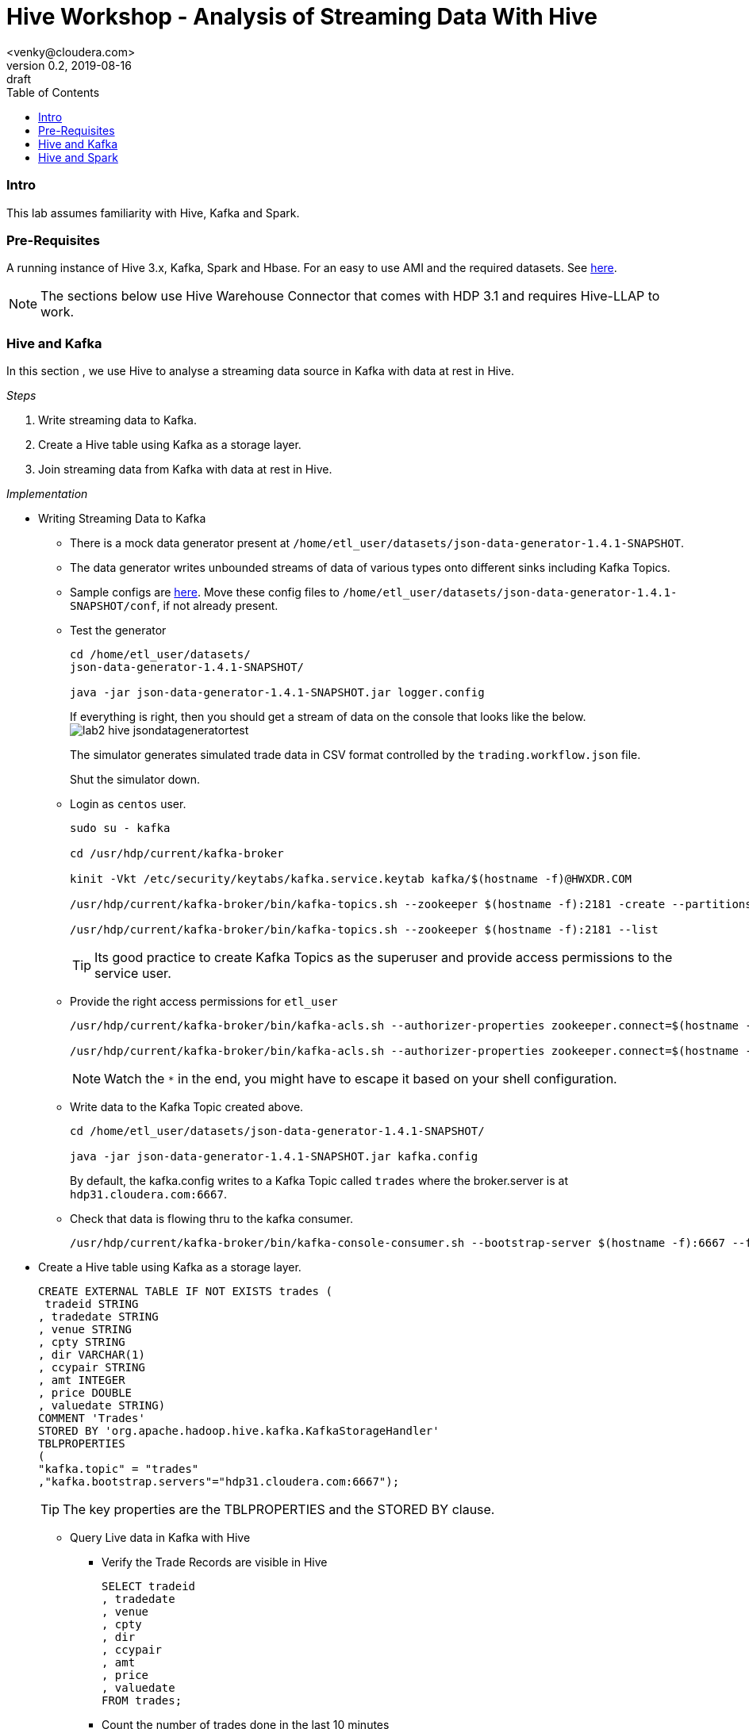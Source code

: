 = Hive Workshop - Analysis of Streaming Data With Hive
<venky@cloudera.com>
v0.2, 2019-08-16: draft
:page-layout: docs
:description: Hive Workshop Lab 102
:icons: font
:uri-fontawesome: https://fontawesome.com/v4.7.0/
:imagesdir: ./images
ifdef::env-github[]
:tip-caption: :bulb:
:note-caption: :information_source:
:important-caption: :heavy_exclamation_mark:
:caution-caption: :fire:
:warning-caption: :warning:
endif::[]
:toc:
:toc-placement!:

[abstract]

toc::[]

=== Intro
This lab assumes familiarity with Hive, Kafka and Spark.

=== Pre-Requisites
A running instance of Hive 3.x, Kafka, Spark and Hbase. For an easy to use AMI and the required datasets. See https://github.com/vsellappa/workshop/tree/master/hive[here].

NOTE: The sections below use Hive Warehouse Connector that comes with HDP 3.1 and requires Hive-LLAP to work.

=== Hive and Kafka
In this section , we use Hive to analyse a streaming data source in Kafka with data at rest in Hive.

_Steps_

. Write streaming data to Kafka.
. Create a Hive table using Kafka as a storage layer.
. Join streaming data from Kafka with data at rest in Hive.

_Implementation_

* Writing Streaming Data to Kafka
** There is a mock data generator present at `/home/etl_user/datasets/json-data-generator-1.4.1-SNAPSHOT`.
** The data generator writes unbounded streams of data of various types onto different sinks including Kafka Topics.
** Sample configs are https://github.com/vsellappa/workshop/tree/master/hive/Lab102/utils[here]. Move these config files to `/home/etl_user/datasets/json-data-generator-1.4.1-SNAPSHOT/conf`, if not already present.

** Test the generator
+
[source,bash]
----
cd /home/etl_user/datasets/
json-data-generator-1.4.1-SNAPSHOT/

java -jar json-data-generator-1.4.1-SNAPSHOT.jar logger.config
----
+
If everything is right, then you should get a stream of data on the console that looks like the below.
image:lab2_hive_jsondatageneratortest.png[]
+
The simulator generates simulated trade data in CSV format controlled by the `trading.workflow.json` file.
+
Shut the simulator down.

** Login as `centos` user.
+
[source,bash]
----
sudo su - kafka

cd /usr/hdp/current/kafka-broker

kinit -Vkt /etc/security/keytabs/kafka.service.keytab kafka/$(hostname -f)@HWXDR.COM

/usr/hdp/current/kafka-broker/bin/kafka-topics.sh --zookeeper $(hostname -f):2181 -create --partitions 1 --replication-factor 1 --topic trades

/usr/hdp/current/kafka-broker/bin/kafka-topics.sh --zookeeper $(hostname -f):2181 --list
----
TIP: Its good practice to create Kafka Topics as the superuser and provide access permissions to the service user.

** Provide the right access permissions for `etl_user` 
+
[source,bash]
----
/usr/hdp/current/kafka-broker/bin/kafka-acls.sh --authorizer-properties zookeeper.connect=$(hostname -f) --add --allow-principal User:etl_user --producer --topic trades

/usr/hdp/current/kafka-broker/bin/kafka-acls.sh --authorizer-properties zookeeper.connect=$(hostname -f) --add --allow-principal User:etl_user --consumer --topic trades --group *
----
NOTE: Watch the `*` in the end, you might have to escape it based on your shell configuration. 

** Write data to the Kafka Topic created above.
+
[source,bash]
----
cd /home/etl_user/datasets/json-data-generator-1.4.1-SNAPSHOT/

java -jar json-data-generator-1.4.1-SNAPSHOT.jar kafka.config
----
+
By default, the kafka.config writes to a Kafka Topic called `trades` where the broker.server is at `hdp31.cloudera.com:6667`. 

** Check that data is flowing thru to the kafka consumer.
+
[source,bash]
---- 
/usr/hdp/current/kafka-broker/bin/kafka-console-consumer.sh --bootstrap-server $(hostname -f):6667 --from-beginning --topic trades --consumer-property security.protocol=SASL_PLAINTEXT
----

* Create a Hive table using Kafka as a storage layer.
+
[source,sql]
----
CREATE EXTERNAL TABLE IF NOT EXISTS trades (
 tradeid STRING
, tradedate STRING
, venue STRING
, cpty STRING
, dir VARCHAR(1)
, ccypair STRING
, amt INTEGER
, price DOUBLE
, valuedate STRING)
COMMENT 'Trades'
STORED BY 'org.apache.hadoop.hive.kafka.KafkaStorageHandler'
TBLPROPERTIES
(
"kafka.topic" = "trades"
,"kafka.bootstrap.servers"="hdp31.cloudera.com:6667");
----
+
TIP: The key properties are the TBLPROPERTIES and the STORED BY clause.

** Query Live data in Kafka with Hive
*** Verify the Trade Records are visible in Hive
+
[source,sql]
----
SELECT tradeid
, tradedate
, venue
, cpty
, dir
, ccypair
, amt
, price
, valuedate 
FROM trades;
----
*** Count the number of trades done in the last 10 minutes
+
[source,sql]
----
SELECT COUNT(*) 
FROM 
trades
WHERE `__timestamp` >  1000 * to_unix_timestamp(CURRENT_TIMESTAMP - interval '10' MINUTES);
----
*** Create a _dynamic_ view of the trades done in the last 15 minutes
+
[source,sql]
----
CREATE VIEW trades_last_15_minutes
AS 
SELECT  
tradeid
, tradedate
, cpty
, ccypair
, `amt`
, `price`
ADDED FROM trades
WHERE `__timestamp` >  1000 * to_unix_timestamp(CURRENT_TIMESTAMP - interval '15' MINUTES);
----
* Join streaming data with data at rest in Hive
** Create a table in Hive to hold reference/dimensional data.
+
[source,sql]
----
CREATE TABLE IF NOT EXISTS counterparties (
id INTEGER
, name STRING
, address STRING
, contactPerson STRING);

INSERT INTO counterparties VALUES (1001, "ABC Bank", "1001 Roehampton Av. SouthEnd CR5", "John D");

INSERT INTO counterparties VALUES (1002, "AlphaTrading", "1002 Wolvehampton Av. NorthEnd SR5", "Don J");
----
** Generate a counterparty report for trades done in the last 15 minutes.
+
[source,sql]
----
SELECT 
c.name AS counterparty
, c.address AS address
, c.contactPerson AS contact
, SUM(amt) AS notional
FROM trades_last_15_minutes t
JOIN counterparties c
ON t.cpty = c.name
GROUP BY c.name,c.address,c.contactperson;
----
+
NOTE: `counterparties` is a reference/dimension table joining with a view of a live stream over the past 15 minutes to generate a real time report. 
This capability essentially converts a typical batch workflow to a real-time streaming application. 
+
. TODO : Add architecture slide deck. 

* Questions
. What would be the changes required in the hive table, view if the generated data contained another decimal column like usdamt?
. Assume a new stream containing real-time FX prices , how would you display that as part of the report?
. The hive warehouse connector for kafka is bi-directional, try writing data back to the Kafka Topic , for .e.g by changing the price column.

=== Hive and Spark
In this section , we use Hive and Spark together to bi-directionally access data from each side.

The basic connectivity architecture looks like this.
image:lab2_hive_hwc_spark.png[]

_Steps_

. Start a spark-shell.
. Create a Hive session in Spark.
. Hive-Spark Interaction

_Implementation_

* Start a spark-shell
** Login as `centos`
+ 
[source,bash]
----
sudo su - etl_user

kinit -Vkt /etc/security/keytabs/etl_user.keytab etl_user/$(hostname -f)@HWXDR.COM

spark-shell --jars /usr/hdp/current/hive_warehouse_connector/hive-warehouse-connector-assembly-1.0.0.3.1.0.0-78.jar
----
+
This should give you a spark session like the below:
image:lab2_hive_sparksession_intro.png[]
+

* Create a Hive session in Spark
** Assuming the `spark` session created above , import hwc api
+
[source,scala]
----
import com.hortonworks.hwc.HiveWarehouseSession

import com.hortonworks.hwc.HiveWarehouseSession._

val hive = HiveWarehouseSession.session(spark).build()
----
+
The below String constants are defined by the imports and used when writing spark data into hive tables.
+
----
HIVE_WAREHOUSE_CONNECTOR
DATAFRAME_TO_STREAM
STREAM_TO_STREAM
----
+
NOTE: Hive API must be initialized per-session.

* Hive-Spark Interaction
** Access the Hive tables from Spark
+
[source,sql]
----
hive.setDatabase("DEFAULT")

hive.showTables().show()

hive.execute("DESCRIBE EXTENDED trades").show()

hive.executeQuery("SELECT * FROM trades").show(10)
----
** Create a dataframe in Spark from the data https://github.com/vsellappa/workshop/blob/master/hive/Lab102/utils/tradelimits.csv[here]
+
[source,scala]
----
val df = spark.read.format("csv").option("header","true").option("mode", "DROPMALFORMED").load("hdfs:/tmp/data/tradelimits.csv")

df.show()
----
+
image:lab2_hive_sparksession_tradelimits.png[]
+
** Write the data in a Spark Dataframe into a Hive table.
+
[source,scala]
----
df.write.format(HIVE_WAREHOUSE_CONNECTOR).mode("append").option("table","tradelimits").save()
----
+ 
Now go back and check the table created in Hive. 

* Questions
. How would you stream the data from a dataframe into a Hive table?
. How would you stream the data from a dataframe into another stream?
+
Detailed Info: https://github.com/hortonworks/hive-warehouse-connector[HWC API]